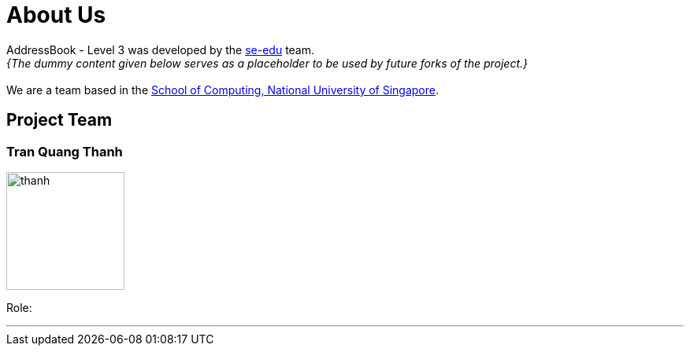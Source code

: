 = About Us
:site-section: AboutUs
:imagesDir: images

AddressBook - Level 3 was developed by the https://se-edu.github.io/docs/Team.html[se-edu] team. +
_{The dummy content given below serves as a placeholder to be used by future forks of the project.}_ +
{empty} +
We are a team based in the http://www.comp.nus.edu.sg[School of Computing, National University of Singapore].

== Project Team

=== Tran Quang Thanh
image::thanh.png[width="150", align="left"]

Role:

'''
